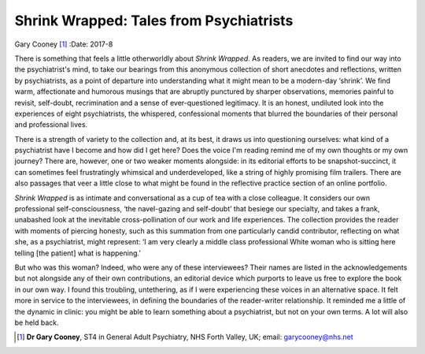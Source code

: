 ========================================
Shrink Wrapped: Tales from Psychiatrists
========================================

Gary Cooney [1]_
:Date: 2017-8


.. contents::
   :depth: 3
..

There is something that feels a little otherworldly about *Shrink
Wrapped*. As readers, we are invited to find our way into the
psychiatrist's mind, to take our bearings from this anonymous collection
of short anecdotes and reflections, written by psychiatrists, as a point
of departure into understanding what it might mean to be a modern-day
‘shrink’. We find warm, affectionate and humorous musings that are
abruptly punctured by sharper observations, memories painful to revisit,
self-doubt, recrimination and a sense of ever-questioned legitimacy. It
is an honest, undiluted look into the experiences of eight
psychiatrists, the whispered, confessional moments that blurred the
boundaries of their personal and professional lives.

There is a strength of variety to the collection and, at its best, it
draws us into questioning ourselves: what kind of a psychiatrist have I
become and how did I get here? Does the voice I'm reading remind me of
my own thoughts or my own journey? There are, however, one or two weaker
moments alongside: in its editorial efforts to be snapshot-succinct, it
can sometimes feel frustratingly whimsical and underdeveloped, like a
string of highly promising film trailers. There are also passages that
veer a little close to what might be found in the reflective practice
section of an online portfolio.

*Shrink Wrapped* is as intimate and conversational as a cup of tea with
a close colleague. It considers our own professional self-consciousness,
‘the navel-gazing and self-doubt’ that besiege our specialty, and takes
a frank, unabashed look at the inevitable cross-pollination of our work
and life experiences. The collection provides the reader with moments of
piercing honesty, such as this summation from one particularly candid
contributor, reflecting on what she, as a psychiatrist, might represent:
‘I am very clearly a middle class professional White woman who is
sitting here telling [the patient] what is happening.’

But who was this woman? Indeed, who were any of these interviewees?
Their names are listed in the acknowledgements but not alongside any of
their own contributions, an editorial device which purports to leave us
free to explore the book in our own way. I found this troubling,
untethering, as if I were experiencing these voices in an alternative
space. It felt more in service to the interviewees, in defining the
boundaries of the reader-writer relationship. It reminded me a little of
the dynamic in clinic: you might be able to learn something about a
psychiatrist, but not on your own terms. A lot will also be held back.

.. [1]
   **Dr Gary Cooney**, ST4 in General Adult Psychiatry, NHS Forth
   Valley, UK; email: garycooney@nhs.net
